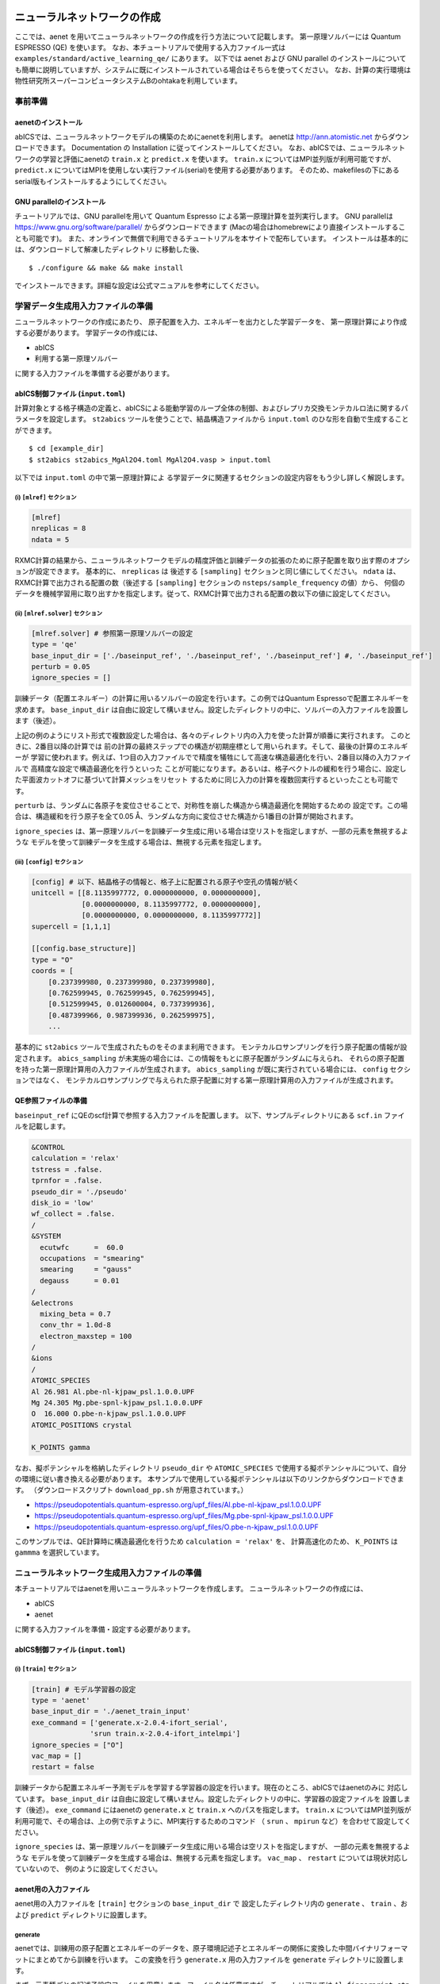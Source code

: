 .. _sec_tutorial:

********************************
ニューラルネットワークの作成
********************************

ここでは、aenet を用いてニューラルネットワークの作成を行う方法について記載します。
第一原理ソルバーには Quantum ESPRESSO (QE) を使います。
なお、本チュートリアルで使用する入力ファイル一式は ``examples/standard/active_learning_qe/`` にあります。
以下では aenet および GNU parallel のインストールについても簡単に説明していますが、システムに既にインストールされている場合はそちらを使ってください。
なお、計算の実行環境は物性研究所スーパーコンピュータシステムBのohtakaを利用しています。

事前準備
--------

aenetのインストール
~~~~~~~~~~~~~~~~~~~~~~~~~

abICSでは、ニューラルネットワークモデルの構築のためにaenetを利用します。
aenetは http://ann.atomistic.net からダウンロードできます。
Documentation の Installation に従ってインストールしてください。
なお、abICSでは、ニューラルネットワークの学習と評価にaenetの ``train.x`` と ``predict.x`` を使います。
``train.x`` についてはMPI並列版が利用可能ですが、 ``predict.x`` についてはMPIを使用しない実行ファイル(serial)を使用する必要があります。
そのため、makefilesの下にあるserial版もインストールするようにしてください。

GNU parallelのインストール
~~~~~~~~~~~~~~~~~~~~~~~~~~~~~~~
チュートリアルでは、GNU parallelを用いて Quantum Espresso による第一原理計算を並列実行します。
GNU parallelは https://www.gnu.org/software/parallel/ からダウンロードできます (Macの場合はhomebrewにより直接インストールすることも可能です)。
また、オンラインで無償で利用できるチュートリアルを本サイトで配布しています。
インストールは基本的には、ダウンロードして解凍したディレクトリ に移動した後、

::

  $ ./configure && make && make install

でインストールできます。詳細な設定は公式マニュアルを参考にしてください。

学習データ生成用入力ファイルの準備
----------------------------------
ニューラルネットワークの作成にあたり、
原子配置を入力、エネルギーを出力とした学習データを、
第一原理計算により作成する必要があります。
学習データの作成には、

- abICS
- 利用する第一原理ソルバー

に関する入力ファイルを準備する必要があります。

abICS制御ファイル (``input.toml``)
~~~~~~~~~~~~~~~~~~~~~~~~~~~~~~~~~~~~~~~~~~~~~~~~~~

計算対象とする格子構造の定義と、abICSによる能動学習のループ全体の制御、およびレプリカ交換モンテカルロ法に関するパラメータを設定します。
``st2abics`` ツールを使うことで、結晶構造ファイルから ``input.toml`` のひな形を自動で生成することができます。

::

  $ cd [example_dir]
  $ st2abics st2abics_MgAl2O4.toml MgAl2O4.vasp > input.toml

以下では ``input.toml`` の中で第一原理計算によ る学習データに関連するセクションの設定内容をもう少し詳しく解説します。

(i)  ``[mlref]`` セクション
****************************************************
.. code-block:: toml

    [mlref]
    nreplicas = 8
    ndata = 5

RXMC計算の結果から、ニューラルネットワークモデルの精度評価と訓練データの拡張のために原子配置を取り出す際のオプションが設定できます。
基本的に、 ``nreplicas`` は 後述する ``[sampling]`` セクションと同じ値にしてください。
``ndata`` は、RXMC計算で出力される配置の数（後述する ``[sampling]`` セクションの ``nsteps/sample_frequency`` の値）から、
何個のデータを機械学習用に取り出すかを指定します。従って、RXMC計算で出力される配置の数以下の値に設定してください。

(ii)  ``[mlref.solver]`` セクション
****************************************************
.. code-block:: toml

    [mlref.solver] # 参照第一原理ソルバーの設定
    type = 'qe'
    base_input_dir = ['./baseinput_ref', './baseinput_ref', './baseinput_ref'] #, './baseinput_ref']
    perturb = 0.05
    ignore_species = []

訓練データ（配置エネルギー）の計算に用いるソルバーの設定を行います。この例ではQuantum Espressoで配置エネルギーを求めます。
``base_input_dir`` は自由に設定して構いません。設定したディレクトリの中に、ソルバーの入力ファイルを設置します（後述）。

上記の例のようにリスト形式で複数設定した場合は、各々のディレクトリ内の入力を使った計算が順番に実行されます。
このときに、2番目以降の計算では
前の計算の最終ステップでの構造が初期座標として用いられます。そして、最後の計算のエネルギーが
学習に使われます。例えば、1つ目の入力ファイルでで精度を犠牲にして高速な構造最適化を行い、2番目以降の入力ファイルで
高精度な設定で構造最適化を行うといった
ことが可能になります。あるいは、格子ベクトルの緩和を行う場合に、設定した平面波カットオフに基づいて計算メッシュをリセット
するために同じ入力の計算を複数回実行するといったことも可能です。

``perturb`` は、ランダムに各原子を変位させることで、対称性を崩した構造から構造最適化を開始するための
設定です。この場合は、構造緩和を行う原子を全て0.05 Å、ランダムな方向に変位させた構造から1番目の計算が開始されます。

``ignore_species`` は、第一原理ソルバーを訓練データ生成に用いる場合は空リストを指定しますが、一部の元素を無視するような
モデルを使って訓練データを生成する場合は、無視する元素を指定します。

(iii)  ``[config]`` セクション
****************************************************
.. code-block:: toml

    [config] # 以下、結晶格子の情報と、格子上に配置される原子や空孔の情報が続く
    unitcell = [[8.1135997772, 0.0000000000, 0.0000000000],
                [0.0000000000, 8.1135997772, 0.0000000000],
                [0.0000000000, 0.0000000000, 8.1135997772]]
    supercell = [1,1,1]

    [[config.base_structure]]
    type = "O"
    coords = [
        [0.237399980, 0.237399980, 0.237399980],
        [0.762599945, 0.762599945, 0.762599945],
        [0.512599945, 0.012600004, 0.737399936],
        [0.487399966, 0.987399936, 0.262599975],
        ...

基本的に ``st2abics`` ツールで生成されたものをそのまま利用できます。
モンテカルロサンプリングを行う原子配置の情報が設定されます。
``abics_sampling`` が未実施の場合には、この情報をもとに原子配置がランダムに与えられ、
それらの原子配置を持った第一原理計算用の入力ファイルが生成されます。
``abics_sampling`` が既に実行されている場合には、 ``config`` セクションではなく、
モンテカルロサンプリングで与えられた原子配置に対する第一原理計算用の入力ファイルが生成されます。

QE参照ファイルの準備
~~~~~~~~~~~~~~~~~~~~~~~~~~~~~~~~~~~~~~~~~~~~~~~~~~

``baseinput_ref`` にQEのscf計算で参照する入力ファイルを配置します。
以下、サンプルディレクトリにある ``scf.in`` ファイルを記載します。

.. code-block::

    &CONTROL
    calculation = 'relax'
    tstress = .false.
    tprnfor = .false.
    pseudo_dir = './pseudo'
    disk_io = 'low'
    wf_collect = .false.
    /
    &SYSTEM
      ecutwfc      =  60.0
      occupations  = "smearing"
      smearing     = "gauss"
      degauss      = 0.01
    /
    &electrons
      mixing_beta = 0.7
      conv_thr = 1.0d-8
      electron_maxstep = 100
    /
    &ions
    /
    ATOMIC_SPECIES
    Al 26.981 Al.pbe-nl-kjpaw_psl.1.0.0.UPF
    Mg 24.305 Mg.pbe-spnl-kjpaw_psl.1.0.0.UPF
    O  16.000 O.pbe-n-kjpaw_psl.1.0.0.UPF
    ATOMIC_POSITIONS crystal

    K_POINTS gamma

なお、擬ポテンシャルを格納したディレクトリ ``pseudo_dir`` や
``ATOMIC_SPECIES`` で使用する擬ポテンシャルについて、自分の環境に従い書き換える必要があります。
本サンプルで使用している擬ポテンシャルは以下のリンクからダウンロードできます。
（ダウンロードスクリプト ``download_pp.sh`` が用意されています。）

- https://pseudopotentials.quantum-espresso.org/upf_files/Al.pbe-nl-kjpaw_psl.1.0.0.UPF
- https://pseudopotentials.quantum-espresso.org/upf_files/Mg.pbe-spnl-kjpaw_psl.1.0.0.UPF
- https://pseudopotentials.quantum-espresso.org/upf_files/O.pbe-n-kjpaw_psl.1.0.0.UPF

このサンプルでは、QE計算時に構造最適化を行うため ``calculation = 'relax'`` を、
計算高速化のため、 ``K_POINTS`` は ``gammma`` を選択しています。



ニューラルネットワーク生成用入力ファイルの準備
-----------------------------------------------
本チュートリアルではaenetを用いニューラルネットワークを作成します。
ニューラルネットワークの作成には、

- abICS
- aenet

に関する入力ファイルを準備・設定する必要があります。

abICS制御ファイル (``input.toml``)
~~~~~~~~~~~~~~~~~~~~~~~~~~~~~~~~~~~~~~~~~~~~~~~~~~

(i)  ``[train]`` セクション
****************************************************
.. code-block:: toml

    [train] # モデル学習器の設定
    type = 'aenet'
    base_input_dir = './aenet_train_input'
    exe_command = ['generate.x-2.0.4-ifort_serial',
                  'srun train.x-2.0.4-ifort_intelmpi']
    ignore_species = ["O"]
    vac_map = []
    restart = false

訓練データから配置エネルギー予測モデルを学習する学習器の設定を行います。現在のところ、abICSではaenetのみに
対応しています。 ``base_input_dir`` は自由に設定して構いません。設定したディレクトリの中に、学習器の設定ファイルを
設置します（後述）。 ``exe_command`` にはaenetの ``generate.x`` と ``train.x`` へのパスを指定します。
``train.x`` についてはMPI並列版が利用可能で、その場合は、上の例で示すように、MPI実行するためのコマンド
（ ``srun`` 、 ``mpirun`` など）を合わせて設定してください。

``ignore_species`` は、第一原理ソルバーを訓練データ生成に用いる場合は空リストを指定しますが、
一部の元素を無視するような
モデルを使って訓練データを生成する場合は、無視する元素を指定します。
``vac_map`` 、 ``restart`` については現状対応していないので、
例のように設定してください。

aenet用の入力ファイル
~~~~~~~~~~~~~~~~~~~~~~~~~~~~~~~~

aenet用の入力ファイルを ``[train]`` セクションの ``base_input_dir`` で
設定したディレクトリ内の ``generate`` 、 ``train`` 、および ``predict``
ディレクトリに設置します。

generate
********

aenetでは、訓練用の原子配置とエネルギーのデータを、原子環境記述子とエネルギーの関係に変換した中間バイナリフォーマットにまとめてから訓練を行います。
この変換を行う ``generate.x`` 用の入力ファイルを ``generate`` ディレクトリに設置します。

まず、元素種ごとの記述子設定ファイルを用意します。ファイル名は任意ですが、チュートリアルでは
``Al.fingerprint.stp`` , ``Mg.fingerprint.stp`` という名前にしています。
例として ``Al.fingerprint.stp`` の内容を示します：

.. code-block ::

  DESCR
   N. Artrith and A. Urban, Comput. Mater. Sci. 114 (2016) 135-150.
   N. Artrith, A. Urban, and G. Ceder, Phys. Rev. B 96 (2017) 014112.
  END DESCR

  ATOM Al # 元素を指定

  ENV 2 # ATOMで指定した元素と相互作用する元素種の数と元素名を指定
  Al
  Mg

  RMIN 0.55d0 # 原子間の最隣接距離

  BASIS type=Chebyshev # チェビシェフ記述子の設定
  radial_Rc = 8.0  radial_N = 16 angular_Rc = 6.5  angular_N = 4

記述子設定の詳細についてはaenetのドキュメントを参照してください。

次に、
``generate.in.head`` という名前で以下の内容のファイルを準備します：

.. code-block ::

    OUTPUT aenet.train

    TYPES
    2
    Al -0.0  ! eV
    Mg -0.0  ! eV

    SETUPS
    Al   Al.fingerprint.stp
    Mg    Mg.fingerprint.stp


``OUTPUT`` には必ず ``aenet.train`` を指定してください。
``TYPES`` 以下には訓練データ中の元素種とその数を指定します。
元素種ごとにエネルギーの基準を指定することもできますが、基本的には0に設定しておくのが無難です。
``SETUPS`` 以下には元素種ごとの記述子設定ファイルを指定します。
ファイルの末尾には必ず改行が入っていることを確認してください。
abICSは ``generate.in.head`` の末尾に座標ファイルのリストを追加して ``generate.in`` を生成し、
``generate.x`` を実行します。

train
*****

``generate`` で生成された訓練データを読み込み、訓練を行う
``train.x`` 用の入力ファイルを ``train`` ディレクトリに設置します。
ファイル名は ``train.in`` としてください：

.. code-block ::

    TRAININGSET aenet.train
    TESTPERCENT 10
    ITERATIONS  500

    MAXENERGY 10000

    TIMING

    !SAVE_ENERGIES

    METHOD
    bfgs

    NETWORKS
    ! atom   network         hidden
    ! types  file-name       layers  nodes:activation
      Al     Al.15t-15t.nn    2      15:tanh 15:tanh
      Mg       Mg.15t-15t.nn    2      15:tanh 15:tanh

基本的には、 ``NETWORKS`` セクション以外は変更の必要はありません。
``NETWORKS`` セクションでは、生成する元素種ごとのポテンシャル
ファイル名と、ニューラルネットワーク構造、および活性化関数を指定します。

predict
*******

訓練したポテンシャルモデルを使って入力座標に対してエネルギーを
評価するための ``predict.x`` 用の入力ファイル ``predict.in`` を、 ``predict``
ディレクトリに設置します：

.. code-block ::

    TYPES
    2
    Mg
    Al

    NETWORKS
    Mg  Mg.15t-15t.nn
    Al  Al.15t-15t.nn

    VERBOSITY low

``TYPES`` セクションには元素種の数と元素名を、 ``NETWORKS``
セクションには元素種ごとのポテンシャルファイル名（ ``train.in`` で
設定したもの）を入力してください。

また、 ``VERBOSITY`` は必ず ``low`` に設定してください。





* ``[sampling.solver]`` セクションの ``path`` を実行環境における aenet の ``predict.x`` のパスに設定する。
* ``[sampling.solver]`` と ``[train]`` セクションで ``ignore_species = ["O"]`` を指定する。

計算実行
~~~~~~~~~~~~~~~~~~~~~~~~~

入力ファイルの準備・設定が完了後、実際に計算する方法について説明します。
サンプルスクリプトには、計算手順を簡略化するためのスクリプト  ``AL.sh`` が準備されています。
シェルスクリプトの実行前に、あらかじめ ``chmod u+x run_pw.sh`` を実行して権限を変更する必要があります。
``run_pw.sh`` はQEの計算を実行するためのスクリプトで、後述する ``parallel_run.sh`` 内部で呼び出されます。
``AL.sh`` の中身は以下の通りです。

.. code-block:: shell

    #!/bin/sh
    #SBATCH -p i8cpu
    #SBATCH -N 4
    #SBATCH -n 512
    #SBATCH -J spinel
    #SBATCH -c 1
    #SBATCH --time=0:30:00

    # Run reference DFT calc.
    echo start AL sample
    srun -n 8 abics_mlref input.toml >> active.out

    echo start parallel_run 1
    sh parallel_run.sh

    echo start AL final
    srun -n 8 abics_mlref input.toml >> active.out

    #train
    echo start training
    abics_train input.toml > train.out

    echo Done

先頭の ``#SBATCH`` で始まる数行は物性研スパコンでのジョブスケジューラに関するコマンドです。
ここでは、プロセス数512のMPI並列を指定しています。
また、 ``srun`` はスパコンの並列環境でプログラムを実行するためのコマンドです（ ``mpiexec`` に相当します）。
ジョブスケジューラに関する詳細は、実際に利用する計算機システムのマニュアルを参照してください。

.. code-block:: shell

    # Run reference DFT calc.
    echo start AL sample
    srun -n 8 abics_mlref input.toml >> active.out

まず、 ``abics_mlref`` を用いて訓練データの大元となる第一原理計算用の入力ファイルを生成します。
初回実行時は、指定した数の原子配置をランダムに生成し、
それぞれの原子配置ごとに個別のディレクトリを用意した上で、入力ファイルをその中に作成します。
あわせて、これらのディレクトリのpathを記載したファイル ``rundirs.txt`` を生成します。

次に、得られたファイルをもとに第一原理計算を実行します。

.. code-block:: shell

    echo start parallel_run 1
    sh parallel_run.sh

``parallel_run.sh`` は、GNU parallelを用いてQEの網羅計算を行うためのスクリプトで、
``rundirs.txt`` に記載されたディレクトリを対象にQEの網羅計算が行われます。
QEの計算結果はそれぞれのディレクトリに格納されます。

QEの網羅計算により教師データが作成されましたので、次にaenetでのニューラルネットワークポテンシャルの作成に移ります。
最初に、 ``abics_mlref`` を再度実行し、第一原理計算の結果をabics_trainが読み込む共通フォーマットに変換したファイルを作成します。

.. code-block:: shell

    echo start AL final
    srun -n 8 abics_mlref input.toml >> active.out

次に、学習データをもとにaenetによりニューラルネットワークポテンシャルの作成を行います。
ニューラルネットワークポテンシャルの計算には ``abics_train`` を使います。
``[train]`` セクションの ``base_input_dir`` で指定したディレクトリに格納された入力ファイルを読み込み、計算を行います。
計算が無事終了すると、 ``baseinput`` ディレクトリに学習済みのニューラルネットワークが出力されます。

.. code-block:: shell

    #train
    echo start training
    abics_train input.toml > train.out

以上の手続きで、能動学習を行うための ``AL.sh`` のプロセスが完了します。


***************************
最適化構造の推定
***************************

次に、学習したニューラルネットワークポテンシャルを用い、abICSにより最適化構造を求めます。

入力ファイルの準備
-----------------------

abICS で最適化構造を推定するにはabICS制御ファイルでパラメータの設定をする必要があります。

abICS制御ファイル (``input.toml``)
~~~~~~~~~~~~~~~~~~~~~~~~~~~~~~~~~~~~~~~~~~~~~~~~~

レプリカ交換モンテカルロ法に関連するセクション ``[sampling]`` で計算パラメータを設定します。

(i)  ``[sampling]`` セクション
****************************************************
.. code-block:: toml

    [sampling]
    nreplicas = 8
    nprocs_per_replica = 1
    kTstart = 600.0
    kTend = 2000.0
    nsteps = 6400
    RXtrial_frequency = 4
    sample_frequency = 16
    print_frequency = 1
    reload = false

レプリカ交換モンテカルロ(RXMC)法のレプリカの数や温度範囲などに関する設定を行います（:doc:`../inputfiles/index`）。
今回は、RXMC計算のエネルギーソルバーとしてaenetの ``predict.x`` を用います。
現状、MPI版の ``predict.x`` はサポートしていないため、 ``nprocs_per_replica`` は
1を指定してください。
基本的に、 ``nreplicas`` は ``[mlref]`` セクションと同じ値にしてください。

(ii)  ``[sampling.solver]`` セクション
****************************************************
.. code-block:: toml

    [sampling.solver] # RXMC計算に使うソルバーの設定
    type = 'aenet'
    path= 'predict.x-2.0.4-ifort_serial'
    base_input_dir = './baseinput'
    perturb = 0.0
    run_scheme = 'subprocess'
    ignore_species = ["O"]

RXMC計算に使うエネルギーソルバーの設定を行います。今回は、aenetを使ってニューラルネットワークモデルの評価を行います。
``type`` , ``perturb`` , ``run_scheme`` に関しては、能動学習スキームを用いる場合は上の例のまま変更しないでください。
``path`` には、実行環境におけるaenetの ``predict.x`` のパスを指定してください。 ``base_input_dir``
は自由に設定して構いません。
設定したディレクトリの中に ``predict.x`` に対応した入力ファイルが自動で設置されます（後述）。

``ignore_species`` では、
ニューラルネットワークモデルで「無視」する原子種を指定できます。今回の例題では、Oの副格子は常に占有率1なので、Oの
配置はエネルギーに影響を及ぼしません。こういった場合は、ニューラルネットワークモデルの訓練および評価時に存在を無視した方が、
計算効率が高くなります。

計算実行
-----------------------

サンプルスクリプトには、計算手順を簡略化するためのスクリプト  ``MC.sh`` が準備されています。
``MC.sh`` スクリプトの中身は以下の通りです。

.. code-block:: shell

    #!/bin/sh
    #SBATCH -p i8cpu
    #SBATCH -N 1
    #SBATCH -n 8
    #SBATCH --time=00:30:00

    srun -n 8 abics_sampling input.toml >> aenet.out

    echo Done

``abics_sampling`` を実行すると ``MCxx`` ディレクトリが作成されます (xxは実行回数)。
abICS では、active learning 向けに、ALloop.progress ファイルから計算回数などの情報を取得する機能が追加されています。
``MCxx`` ディレクトリの下には、レプリカ数分だけのフォルダが作成され、
VASPのPOSCARファイル形式で記載された各ステップごとの原子配置(``structure.XXX.vasp``)、
最低エネルギーを与えた原子位置(``minE.vasp``)や、
各ステップごとの温度とエネルギー(``obs.dat``)などが出力されます。
詳細については `abICSマニュアルの出力ファイル <https://issp-center-dev.github.io/abICS/docs/sphinx/ja/build/html/outputfiles/index.html>`_ を参考にしてください。

上の手続きで得られた結果は、aenetにより求められたニューラルネットワークポテンシャルの精度に依存します。
はじめのステップではランダムな配置をもとに学習を行ったので、低温の構造については精度が低いことが予想されます。
そこで、モンテカルロで推定された構造に対して、再度第一原理計算でエネルギーを計算し再学習させます。
このステップを繰り返すことで、全温度領域での精度を高めることが期待されます。

このプロセスは、 ``AL.sh`` と ``MC.sh`` を順番に繰り返すことで計算できます。
実際に下図に反転率(DOI)を計算した結果を掲載します。
この例では、最初の一回目の結果がMC0、その後MC1, MC2, ..., MC5と5回実行させています。
最初の一回目が他のものとかなりずれていることから、精度が出ていないことが見てとれます。
一度モンテカルロを行った結果を元に学習させると、その次からはほぼ同じような値が得られていることがわかります。

.. image:: ../../../image/doi_aenet.*
   :width: 800px
   :align: center


なお、DOIについては以下の手順で計算できます。

 #. MCxx ディレクトリに移動する。
 #. ``srun -n 8 abicsRXsepT ../input.toml`` を実行して ``Tseparate`` ディレクトリを作成する (並列数は ``abics_sampling`` を実行した際の並列数に揃える。本チュートリアルでは並列数を8にしているので8に設定)。
 #. sampleディレクトリにある ``calc_DOI.py`` と ``MgAl2O4.vasp`` をコピーする。
 #. ``srun -n 8 python3 calc_DOI.py ../input.toml`` を実行して温度ごとの反転率を計算する。 (並列数の指定は 2. と同様)。

以上でチュートリアルは終わりです。
